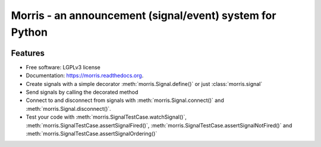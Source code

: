 =========================================================
Morris - an announcement (signal/event) system for Python
=========================================================

.. image:: https://badge.fury.io/py/morris.png
    :target: http://badge.fury.io/py/morris

.. image:: https://travis-ci.org/zyga/morris.png?branch=master
        :target: https://travis-ci.org/zyga/morris

.. image:: https://pypip.in/d/morris/badge.png
        :target: https://pypi.python.org/pypi/morris

Features
========

* Free software: LGPLv3 license
* Documentation: https://morris.readthedocs.org.
* Create signals with a simple decorator :meth:`morris.Signal.define()` or just
  :class:`morris.signal`
* Send signals by calling the decorated method
* Connect to and disconnect from signals with :meth:`morris.Signal.connect()`
  and :meth:`morris.Signal.disconnect()`.
* Test your code with :meth:`morris.SignalTestCase.watchSignal()`,
  :meth:`morris.SignalTestCase.assertSignalFired()`,
  :meth:`morris.SignalTestCase.assertSignalNotFired()`
  and :meth:`morris.SignalTestCase.assertSignalOrdering()`